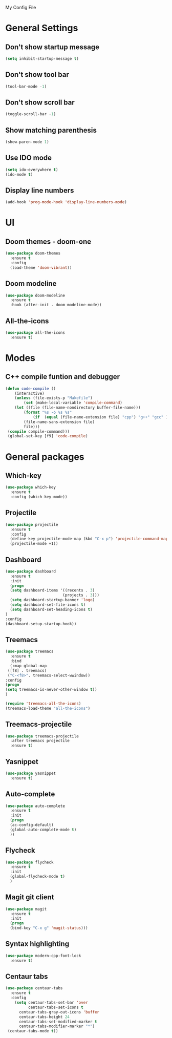 My Config File

* General Settings
** Don't show startup message
   #+BEGIN_SRC emacs-lisp
   (setq inhibit-startup-message t)
   #+END_SRC

** Don't show tool bar
   #+BEGIN_SRC emacs-lisp
   (tool-bar-mode -1)
   #+END_SRC

** Don't show scroll bar
   #+BEGIN_SRC emacs-lisp
   (toggle-scroll-bar -1)
   #+END_SRC

** Show matching parenthesis
   #+BEGIN_SRC emacs-lisp
   (show-paren-mode 1)
   #+END_SRC

** Use IDO mode
   #+BEGIN_SRC emacs-lisp
   (setq ido-everywhere t)
   (ido-mode t)
   #+END_SRC

** Display line numbers
   #+BEGIN_SRC emacs-lisp
   (add-hook 'prog-mode-hook 'display-line-numbers-mode)
   #+END_SRC


* UI
** Doom themes - doom-one
   #+BEGIN_SRC emacs-lisp
   (use-package doom-themes
     :ensure t
     :config
     (load-theme 'doom-vibrant))
   #+END_SRC

** Doom modeline
   #+BEGIN_SRC emacs-lisp
   (use-package doom-modeline
     :ensure t
     :hook (after-init . doom-modeline-mode))
   #+END_SRC

** All-the-icons
   #+BEGIN_SRC emacs-lisp
   (use-package all-the-icons
     :ensure t)
   #+END_SRC


* Modes
** C++ compile funtion and debugger
   #+BEGIN_SRC emacs-lisp
   (defun code-compile ()
       (interactive)
       (unless (file-exists-p "Makefile")
           (set (make-local-variable 'compile-command)
	   (let ((file (file-name-nondirectory buffer-file-name)))
	       (format "%s -o %s %s"
   	           (if  (equal (file-name-extension file) "cpp") "g++" "gcc" )
		   (file-name-sans-extension file)
		   file)))
	(compile compile-command)))
	(global-set-key [f9] 'code-compile)

   #+END_SRC


* General packages
** Which-key
   #+BEGIN_SRC emacs-lisp
   (use-package which-key
     :ensure t
     :config (which-key-mode))
   #+END_SRC

** Projectile
   #+BEGIN_SRC emacs-lisp
   (use-package projectile
     :ensure t
     :config
     (define-key projectile-mode-map (kbd "C-x p") 'projectile-command-map)
     (projectile-mode +1))
   #+END_SRC   

** Dashboard
   #+BEGIN_SRC emacs-lisp
   (use-package dashboard
     :ensure t
     :init
     (progn
     (setq dashboard-items '((recents . 3)
                            (projects . 3)))
     (setq dashboard-startup-banner 'logo)
     (setq dashboard-set-file-icons t)
     (setq dashboard-set-heading-icons t)
   )
   :config
   (dashboard-setup-startup-hook))
   #+END_SRC

** Treemacs
   #+BEGIN_SRC emacs-lisp
   (use-package treemacs
     :ensure t
     :bind
     (:map global-map
	([f8] . treemacs)
	("C-<f8>". treemacs-select-wwindow))
   :config
   (progn
   (setq treemacs-is-never-other-window t))
   )

   (require 'treemacs-all-the-icons)
   (treemacs-load-theme "all-the-icons")
   #+END_SRC

** Treemacs-projectile
   #+BEGIN_SRC emacs-lisp
   (use-package treemacs-projectile
     :after treemacs projectile
     :ensure t)
   #+END_SRC

** Yasnippet
   #+BEGIN_SRC emacs-lisp 
   (use-package yasnippet
     :ensure t)
   #+END_SRC

** Auto-complete
   #+BEGIN_SRC emacs-lisp
   (use-package auto-complete
     :ensure t
     :init
     (progn
     (ac-config-default)
     (global-auto-complete-mode t)
     ))
   #+END_SRC

** Flycheck
   #+BEGIN_SRC emacs-lisp
   (use-package flycheck
     :ensure t
     :init
     (global-flycheck-mode t)
     )
   #+END_SRC

** Magit git client
   #+BEGIN_SRC emacs-lisp
   (use-package magit
     :ensure t
     :init
     (progn
     (bind-key "C-x g" 'magit-status)))
   #+END_SRC

** Syntax highlighting
   #+BEGIN_SRC emacs-lisp
   (use-package modern-cpp-font-lock
     :ensure t)
   #+END_SRC

** Centaur tabs
   #+BEGIN_SRC emacs-lisp
   (use-package centaur-tabs
     :ensure t
     :config
       (setq centaur-tabs-set-bar 'over
             centaur-tabs-set-icons t
	     centaur-tabs-gray-out-icons 'buffer
	     centaur-tabs-height 24
	     centaur-tabs-set-modified-marker t
	     centaur-tabs-modifier-marker "*")
	(centaur-tabs-mode t))
   #+END_SRC
